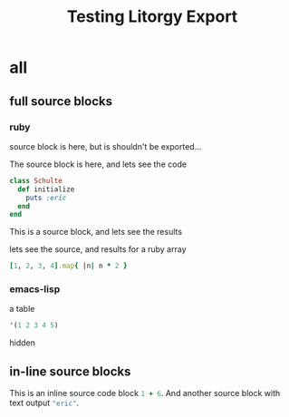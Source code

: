 #+TITLE: Testing Litorgy Export
#+OPTIONS: toc:2 ^:nil

* all

** full source blocks

*** ruby

source block is here, but is shouldn't be exported...

#+begin_src ruby :results silent :exports none
class Schulte
  def initialize
    puts :eric
  end
end
#+end_src

The source block is here, and lets see the code

#+begin_src ruby :results silent :exports code
class Schulte
  def initialize
    puts :eric
  end
end
#+end_src

This is a source block, and lets see the results
#+begin_src ruby :exports results :results replace
:the_results
#+end_src

lets see the source, and results for a ruby array
#+begin_src ruby :results replace
[1, 2, 3, 4].map{ |n| n * 2 }
#+end_src


*** emacs-lisp

a table

#+begin_src emacs-lisp
'(1 2 3 4 5)
#+end_src

hidden

#+begin_src emacs-lisp :exports none :results silent
9
#+end_src


** in-line source blocks

This is an inline source code block src_ruby{1 + 6}.  And another
source block with text output src_emacs-lisp{"eric"}.

